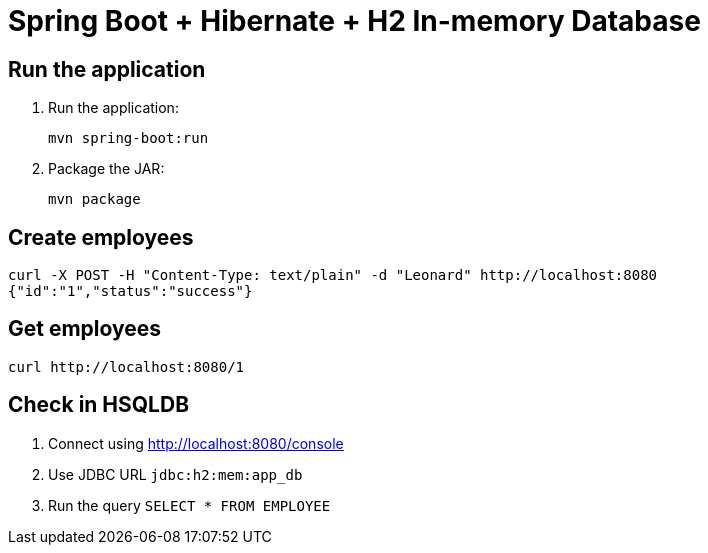 = Spring Boot + Hibernate + H2 In-memory Database

== Run the application

. Run the application:
+
```
mvn spring-boot:run
```
+
. Package the JAR:
+
```
mvn package
```

== Create employees

```
curl -X POST -H "Content-Type: text/plain" -d "Leonard" http://localhost:8080
{"id":"1","status":"success"}
```

== Get employees

```
curl http://localhost:8080/1
```

== Check in HSQLDB

. Connect using http://localhost:8080/console
. Use JDBC URL `jdbc:h2:mem:app_db`
. Run the query `SELECT * FROM EMPLOYEE`
